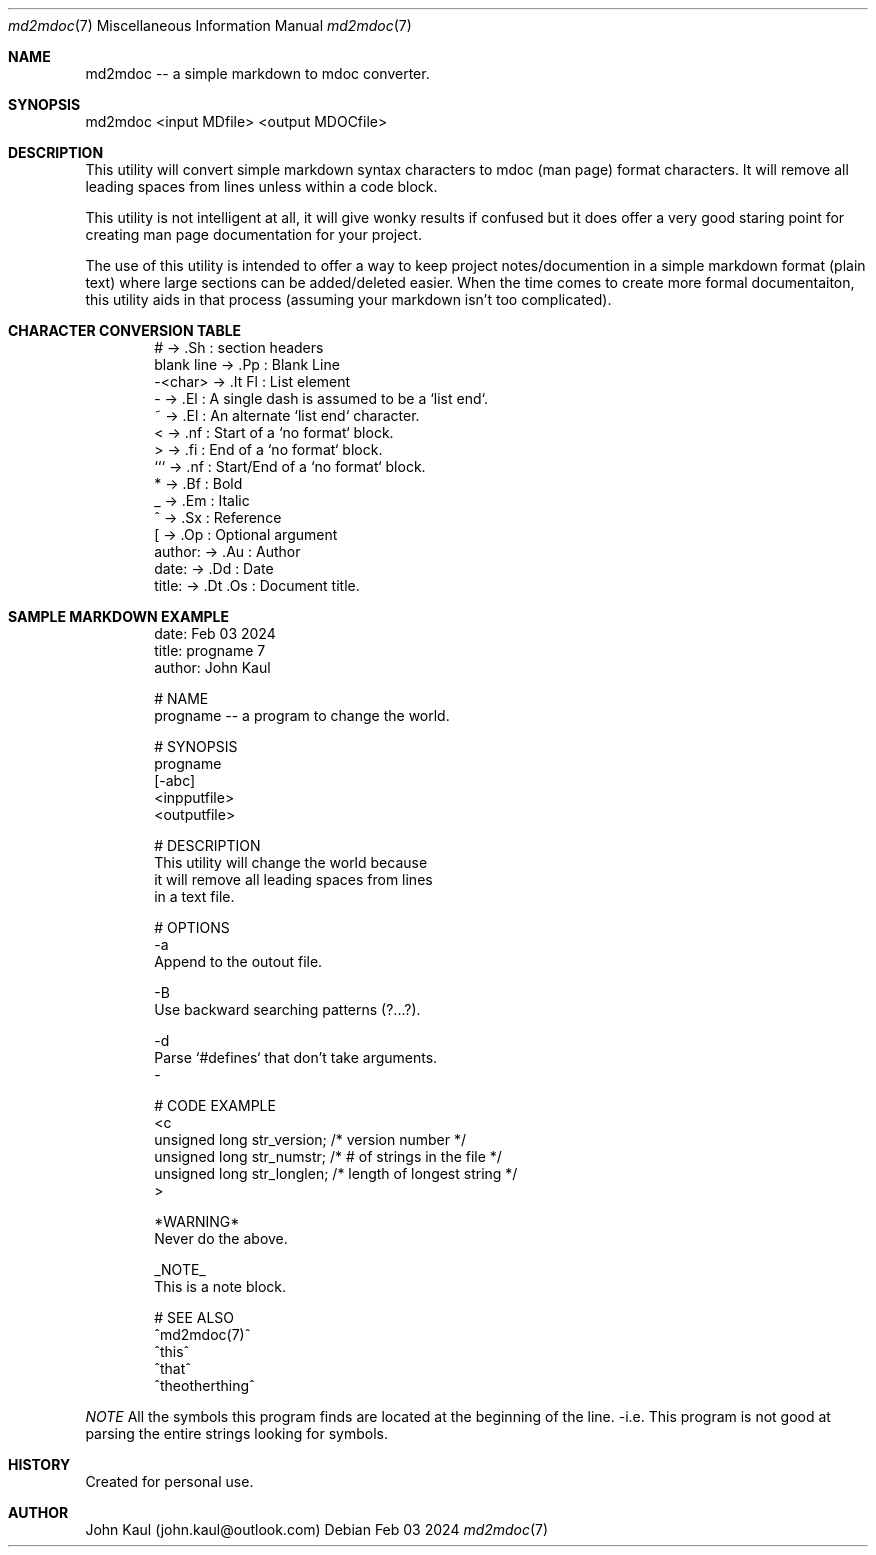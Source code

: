 .Dd Feb 03 2024
.Dt md2mdoc 7
.Os
.Au John Kaul
.Pp
.Sh  NAME
md2mdoc -- a simple markdown to mdoc converter.
.Pp
.Sh  SYNOPSIS
md2mdoc <input MDfile> <output MDOCfile>
.Pp
.Sh  DESCRIPTION
This utility will convert simple markdown syntax characters to mdoc
(man page) format characters. It will remove all leading spaces from
lines unless within a code block.
.Pp
This utility is not intelligent at all, it will give wonky results if
confused but it does offer a very good staring point for creating man
page documentation for your project.
.Pp
The use of this utility is intended to offer a way to keep project
notes/documention in a simple markdown format (plain text) where large
sections can be added/deleted easier. When the time comes to create
more formal documentaiton, this utility aids in that process (assuming
your markdown isn't too complicated).
.Pp
.Sh  CHARACTER CONVERSION TABLE
.Pp
.Bd -literal -offset indent
    #           ->  .Sh     : section headers
    blank line  ->  .Pp     : Blank Line
    -<char>     ->  .It Fl  : List element
    -           ->  .El     : A single dash is assumed to be a `list end`.
    ~           ->  .El     : An alternate `list end` character.
    <           ->  .nf     : Start of a `no format` block.
    >           ->  .fi     : End of a `no format` block.
    ```         ->  .nf     : Start/End of a `no format` block.
    *           ->  .Bf     : Bold
    _           ->  .Em     : Italic
    ^           ->  .Sx     : Reference
    [           ->  .Op     : Optional argument
    author:     ->  .Au     : Author
    date:       ->  .Dd     : Date
    title:      ->  .Dt .Os : Document title.
.Ed
.Pp
.Sh  SAMPLE MARKDOWN EXAMPLE
.Pp
.Bd -literal -offset indent
    date: Feb 03 2024
    title: progname 7
    author: John Kaul
.Pp
    # NAME
    progname -- a program to change the world.
.Pp
    # SYNOPSIS
    progname 
    [-abc]
    <inpputfile> 
    <outputfile>
.Pp
    # DESCRIPTION
    This utility will change the world because
    it will remove all leading spaces from lines
    in a text file.
.Pp
    # OPTIONS
    -a
        Append to the outout file.
.Pp
    -B
        Use backward searching patterns (?...?).
.Pp
    -d
        Parse `#defines` that don't take arguments.
    -
.Pp
    # CODE EXAMPLE
    <c
        unsigned long   str_version;    /* version number */
        unsigned long   str_numstr;     /* # of strings in the file */
        unsigned long   str_longlen;    /* length of longest string */
    >
.Pp
    *WARNING*
        Never do the above.
    
    _NOTE_
        This is a note block.
    
    # SEE ALSO
    ^md2mdoc(7)^
    ^this^
    ^that^
    ^theotherthing^
.Ed
.Pp
.Em NOTE
All the symbols this program finds are located at the beginning of
the line. -i.e. This program is not good at parsing the entire
strings looking for symbols.
.Pp
.Sh  HISTORY
Created for personal use.
.Pp
.Sh  AUTHOR
John Kaul (john.kaul@outlook.com)
